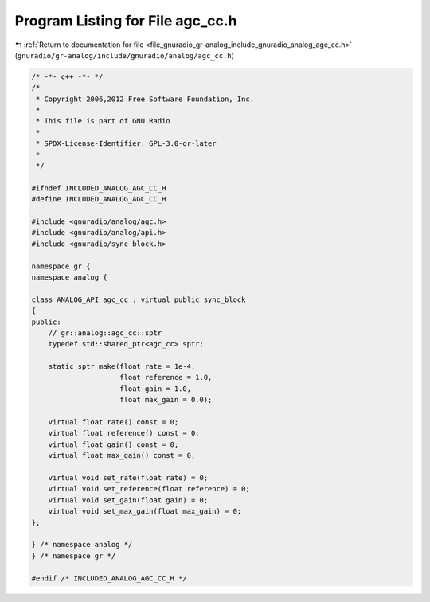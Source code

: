 
.. _program_listing_file_gnuradio_gr-analog_include_gnuradio_analog_agc_cc.h:

Program Listing for File agc_cc.h
=================================

|exhale_lsh| :ref:`Return to documentation for file <file_gnuradio_gr-analog_include_gnuradio_analog_agc_cc.h>` (``gnuradio/gr-analog/include/gnuradio/analog/agc_cc.h``)

.. |exhale_lsh| unicode:: U+021B0 .. UPWARDS ARROW WITH TIP LEFTWARDS

.. code-block:: cpp

   /* -*- c++ -*- */
   /*
    * Copyright 2006,2012 Free Software Foundation, Inc.
    *
    * This file is part of GNU Radio
    *
    * SPDX-License-Identifier: GPL-3.0-or-later
    *
    */
   
   #ifndef INCLUDED_ANALOG_AGC_CC_H
   #define INCLUDED_ANALOG_AGC_CC_H
   
   #include <gnuradio/analog/agc.h>
   #include <gnuradio/analog/api.h>
   #include <gnuradio/sync_block.h>
   
   namespace gr {
   namespace analog {
   
   class ANALOG_API agc_cc : virtual public sync_block
   {
   public:
       // gr::analog::agc_cc::sptr
       typedef std::shared_ptr<agc_cc> sptr;
   
       static sptr make(float rate = 1e-4,
                        float reference = 1.0,
                        float gain = 1.0,
                        float max_gain = 0.0);
   
       virtual float rate() const = 0;
       virtual float reference() const = 0;
       virtual float gain() const = 0;
       virtual float max_gain() const = 0;
   
       virtual void set_rate(float rate) = 0;
       virtual void set_reference(float reference) = 0;
       virtual void set_gain(float gain) = 0;
       virtual void set_max_gain(float max_gain) = 0;
   };
   
   } /* namespace analog */
   } /* namespace gr */
   
   #endif /* INCLUDED_ANALOG_AGC_CC_H */
